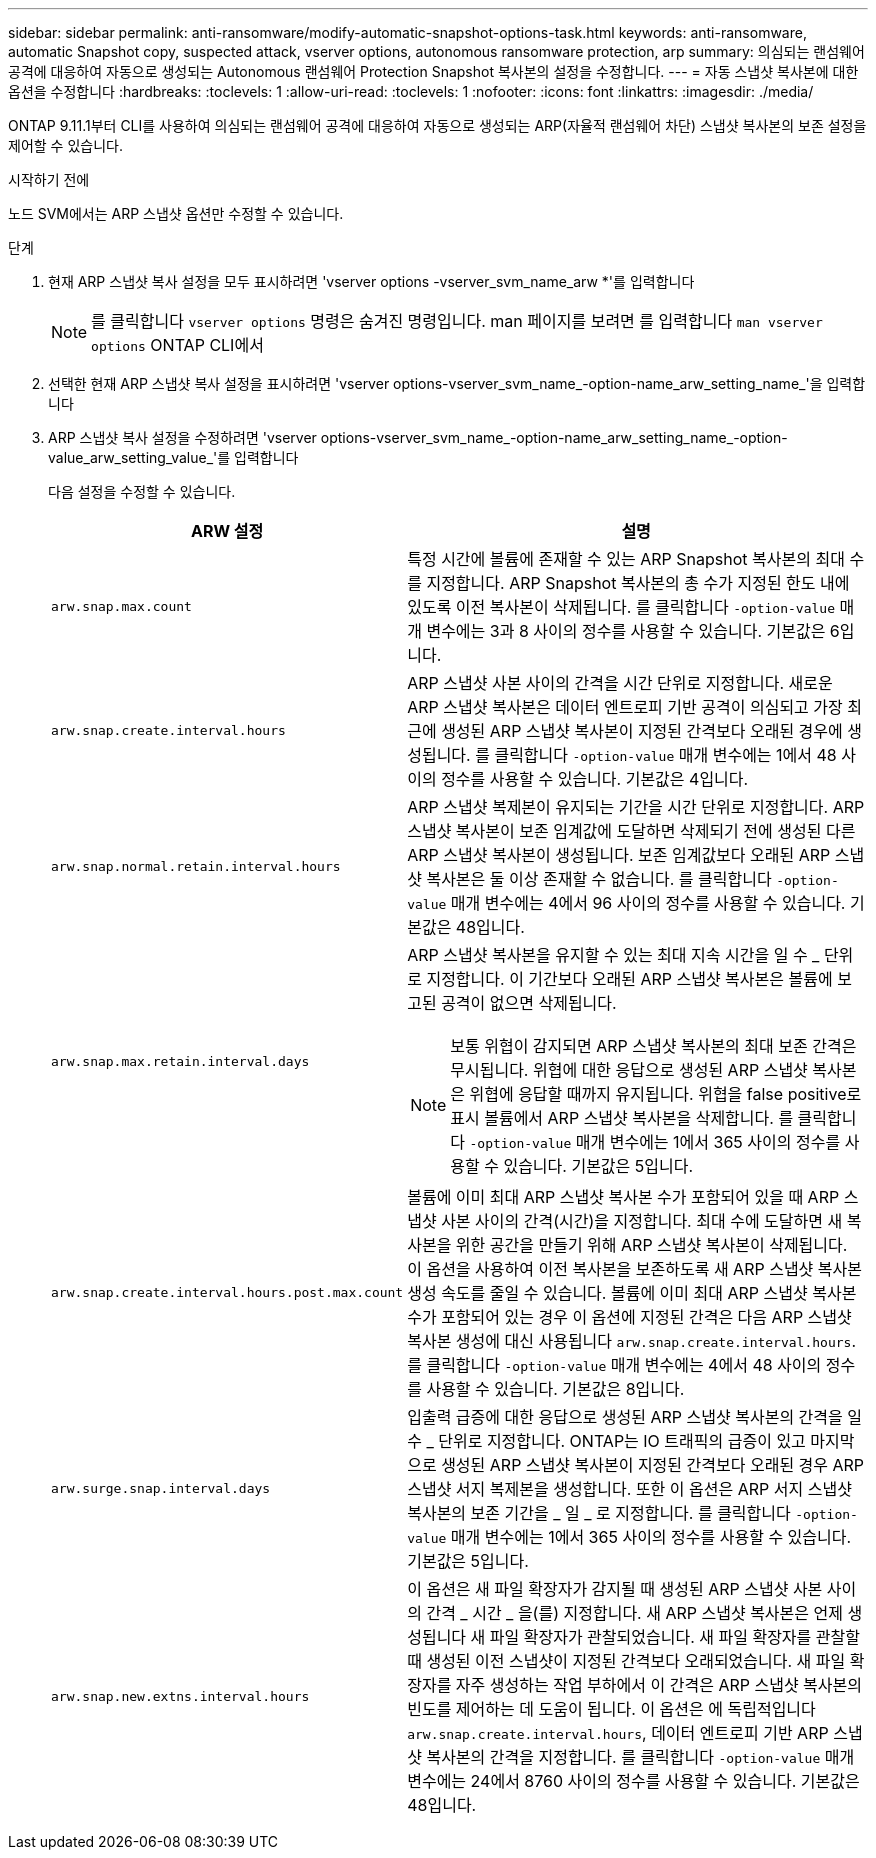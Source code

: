 ---
sidebar: sidebar 
permalink: anti-ransomware/modify-automatic-snapshot-options-task.html 
keywords: anti-ransomware, automatic Snapshot copy, suspected attack, vserver options, autonomous ransomware protection, arp 
summary: 의심되는 랜섬웨어 공격에 대응하여 자동으로 생성되는 Autonomous 랜섬웨어 Protection Snapshot 복사본의 설정을 수정합니다. 
---
= 자동 스냅샷 복사본에 대한 옵션을 수정합니다
:hardbreaks:
:toclevels: 1
:allow-uri-read: 
:toclevels: 1
:nofooter: 
:icons: font
:linkattrs: 
:imagesdir: ./media/


[role="lead"]
ONTAP 9.11.1부터 CLI를 사용하여 의심되는 랜섬웨어 공격에 대응하여 자동으로 생성되는 ARP(자율적 랜섬웨어 차단) 스냅샷 복사본의 보존 설정을 제어할 수 있습니다.

.시작하기 전에
노드 SVM에서는 ARP 스냅샷 옵션만 수정할 수 있습니다.

.단계
. 현재 ARP 스냅샷 복사 설정을 모두 표시하려면 'vserver options -vserver_svm_name_arw *'를 입력합니다
+

NOTE: 를 클릭합니다 `vserver options` 명령은 숨겨진 명령입니다. man 페이지를 보려면 를 입력합니다 `man vserver options` ONTAP CLI에서

. 선택한 현재 ARP 스냅샷 복사 설정을 표시하려면 'vserver options-vserver_svm_name_-option-name_arw_setting_name_'을 입력합니다
. ARP 스냅샷 복사 설정을 수정하려면 'vserver options-vserver_svm_name_-option-name_arw_setting_name_-option-value_arw_setting_value_'를 입력합니다
+
다음 설정을 수정할 수 있습니다.

+
[cols="1,3"]
|===
| ARW 설정 | 설명 


| `arw.snap.max.count`  a| 
특정 시간에 볼륨에 존재할 수 있는 ARP Snapshot 복사본의 최대 수를 지정합니다. ARP Snapshot 복사본의 총 수가 지정된 한도 내에 있도록 이전 복사본이 삭제됩니다.
를 클릭합니다 `-option-value` 매개 변수에는 3과 8 사이의 정수를 사용할 수 있습니다. 기본값은 6입니다.



| `arw.snap.create.interval.hours`  a| 
ARP 스냅샷 사본 사이의 간격을 시간 단위로 지정합니다. 새로운 ARP 스냅샷 복사본은 데이터 엔트로피 기반 공격이 의심되고 가장 최근에 생성된 ARP 스냅샷 복사본이 지정된 간격보다 오래된 경우에 생성됩니다.
를 클릭합니다 `-option-value` 매개 변수에는 1에서 48 사이의 정수를 사용할 수 있습니다. 기본값은 4입니다.



| `arw.snap.normal.retain.interval.hours`  a| 
ARP 스냅샷 복제본이 유지되는 기간을 시간 단위로 지정합니다. ARP 스냅샷 복사본이 보존 임계값에 도달하면 삭제되기 전에 생성된 다른 ARP 스냅샷 복사본이 생성됩니다. 보존 임계값보다 오래된 ARP 스냅샷 복사본은 둘 이상 존재할 수 없습니다.
를 클릭합니다 `-option-value` 매개 변수에는 4에서 96 사이의 정수를 사용할 수 있습니다. 기본값은 48입니다.



| `arw.snap.max.retain.interval.days`  a| 
ARP 스냅샷 복사본을 유지할 수 있는 최대 지속 시간을 일 수 _ 단위로 지정합니다. 이 기간보다 오래된 ARP 스냅샷 복사본은 볼륨에 보고된 공격이 없으면 삭제됩니다.


NOTE: 보통 위협이 감지되면 ARP 스냅샷 복사본의 최대 보존 간격은 무시됩니다. 위협에 대한 응답으로 생성된 ARP 스냅샷 복사본은 위협에 응답할 때까지 유지됩니다. 위협을 false positive로 표시 볼륨에서 ARP 스냅샷 복사본을 삭제합니다.
를 클릭합니다 `-option-value` 매개 변수에는 1에서 365 사이의 정수를 사용할 수 있습니다. 기본값은 5입니다.



| `arw.snap.create.interval.hours.post.max.count`  a| 
볼륨에 이미 최대 ARP 스냅샷 복사본 수가 포함되어 있을 때 ARP 스냅샷 사본 사이의 간격(시간)을 지정합니다. 최대 수에 도달하면 새 복사본을 위한 공간을 만들기 위해 ARP 스냅샷 복사본이 삭제됩니다. 이 옵션을 사용하여 이전 복사본을 보존하도록 새 ARP 스냅샷 복사본 생성 속도를 줄일 수 있습니다. 볼륨에 이미 최대 ARP 스냅샷 복사본 수가 포함되어 있는 경우 이 옵션에 지정된 간격은 다음 ARP 스냅샷 복사본 생성에 대신 사용됩니다 `arw.snap.create.interval.hours`.
를 클릭합니다 `-option-value` 매개 변수에는 4에서 48 사이의 정수를 사용할 수 있습니다. 기본값은 8입니다.



| `arw.surge.snap.interval.days`  a| 
입출력 급증에 대한 응답으로 생성된 ARP 스냅샷 복사본의 간격을 일 수 _ 단위로 지정합니다. ONTAP는 IO 트래픽의 급증이 있고 마지막으로 생성된 ARP 스냅샷 복사본이 지정된 간격보다 오래된 경우 ARP 스냅샷 서지 복제본을 생성합니다. 또한 이 옵션은 ARP 서지 스냅샷 복사본의 보존 기간을 _ 일 _ 로 지정합니다.
를 클릭합니다 `-option-value` 매개 변수에는 1에서 365 사이의 정수를 사용할 수 있습니다. 기본값은 5입니다.



| `arw.snap.new.extns.interval.hours`  a| 
이 옵션은 새 파일 확장자가 감지될 때 생성된 ARP 스냅샷 사본 사이의 간격 _ 시간 _ 을(를) 지정합니다. 새 ARP 스냅샷 복사본은 언제 생성됩니다
새 파일 확장자가 관찰되었습니다. 새 파일 확장자를 관찰할 때 생성된 이전 스냅샷이 지정된 간격보다 오래되었습니다. 새 파일 확장자를 자주 생성하는 작업 부하에서 이 간격은 ARP 스냅샷 복사본의 빈도를 제어하는 데 도움이 됩니다. 이 옵션은 에 독립적입니다 `arw.snap.create.interval.hours`, 데이터 엔트로피 기반 ARP 스냅샷 복사본의 간격을 지정합니다.
를 클릭합니다 `-option-value` 매개 변수에는 24에서 8760 사이의 정수를 사용할 수 있습니다. 기본값은 48입니다.

|===

